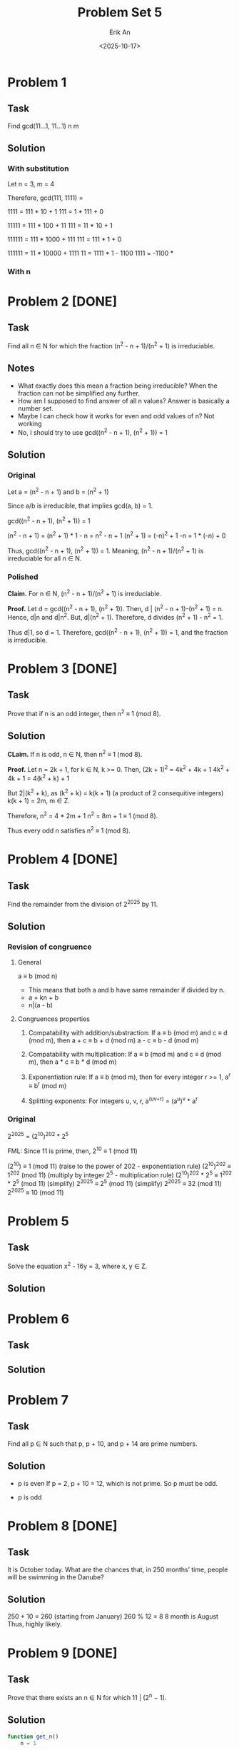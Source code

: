 #+title: Problem Set 5
#+author: Erik An
#+email: obluda2173@gmail.com
#+date: <2025-10-17>
#+lastmod: <2025-10-19 21:26>
#+options: num:t
#+startup: overview

* Problem 1
** Task
Find gcd(11...1, 11...1)
            n       m

** Solution
*** With substitution
Let n = 3, m = 4

Therefore, gcd(111, 1111) =

1111 = 111 * 10 + 1
111 = 1 * 111 + 0

11111 = 111 * 100 + 11
111 = 11 * 10 + 1

111111 = 111 * 1000 + 111
111 = 111 * 1 + 0

111111 = 11 * 10000 + 1111
11 = 1111 * 1 - 1100
1111 = -1100 *

*** With n

* Problem 2 [DONE]
** Task
Find all n ∈ N for which the fraction (n^2 - n + 1)/(n^2 + 1) is irreduciable.

** Notes
- What exactly does this mean a fraction being irreducible?
  When the fraction can not be simplified any further.
- How am I supposed to find answer of all n values?
  Answer is basically a number set.
- Maybe I can check how it works for even and odd values of n?
  Not working
- No, I should try to use gcd((n^2 - n + 1), (n^2 + 1)) = 1

** Solution
*** Original
Let a = (n^2 - n + 1)
and b = (n^2 + 1)

Since a/b is irreducible, that implies gcd(a, b) = 1.

gcd((n^2 - n + 1), (n^2 + 1)) = 1

(n^2 - n + 1) = (n^2 + 1) * 1 - n
              = n^2 - n + 1
(n^2 + 1) = (-n)^2 + 1
-n = 1 * (-n) + 0

Thus, gcd((n^2 - n + 1), (n^2 + 1)) = 1. Meaning, (n^2 - n + 1)/(n^2 + 1) is irreduciable for all n ∈ N.

*** Polished
*Claim.* For n ∈ N, (n^2 - n + 1)/(n^2 + 1) is irreduciable.

*Proof.* Let d = gcd((n^2 - n + 1), (n^2 + 1)).
         Then, d | (n^2 - n + 1)-(n^2 + 1) = n.
         Hence, d|n and d|n^2. But, d|(n^2 + 1). Therefore, d divides
         (n^2 + 1) - n^2 = 1.

Thus d|1, so d = 1. Therefore, gcd((n^2 - n + 1), (n^2 + 1)) = 1, and the fraction is irreducible.

* Problem 3 [DONE]
** Task
Prove that if n is an odd integer, then n^2 ≡ 1 (mod 8).

** Solution
*CLaim.* If n is odd, n ∈ N, then n^2 ≡ 1 (mod 8).

*Proof.* Let n = 2k + 1, for k ∈ N, k >= 0.
         Then, (2k + 1)^2 = 4k^2 + 4k + 1
         4k^2 + 4k + 1 = 4(k^2 + k) + 1

         But 2|(k^2 + k), as
         (k^2 + k) = k(k + 1) (a product of 2 consequitive integers)
         k(k + 1) = 2m, m ∈ Z.

         Therefore,
         n^2 = 4 * 2m + 1
         n^2 = 8m + 1 ≡ 1 (mod 8).

         Thus every odd n satisfies n^2 ≡ 1 (mod 8).

* Problem 4 [DONE]
** Task
Find the remainder from the division of 2^2025 by 11.

** Solution
*** Revision of congruence
**** General
a ≡ b (mod n)

- This means that both a and b have same remainder if divided by n.
- a = kn + b
- n|(a - b)

**** Congruences properties
1. Compatability with addition/substraction:
   If a ≡ b (mod m) and c ≡ d (mod m), then
        a + c ≡ b + d (mod m)
        a - c ≡ b - d (mod m)

2. Compatability with multiplication:
   If a ≡ b (mod m) and c ≡ d (mod m), then
        a * c ≡ b * d (mod m)

3. Exponentiation rule:
   If a ≡ b (mod m), then for every integer r >= 1,
        a^r ≡ b^r (mod m)

4. Splitting exponents:
   For integers u, v, r,
        a^(uv+r) = (a^u)^v * a^r

*** Original
2^2025 = (2^10)^202 * 2^5

FML:
Since 11 is prime, then,
2^10 ≡ 1 (mod 11)

(2^10) ≡ 1 (mod 11)                     (raise to the power of 202 - exponentiation rule)
(2^10)^202 ≡ 1^202 (mod 11)             (multiply by integer 2^5 - multiplication rule)
(2^10)^202 * 2^5 ≡ 1^202 * 2^5 (mod 11) (simplify)
2^2025 ≡ 2^5 (mod 11)                   (simplify)
2^2025 ≡ 32 (mod 11)
2^2025 ≡ 10 (mod 11)

* Problem 5
** Task
Solve the equation x^2 - 16y = 3, where x, y ∈ Z.

** Solution

* Problem 6
** Task

** Solution

* Problem 7
** Task
Find all p ∈ N such that p, p + 10, and p + 14 are prime numbers.

** Solution
- p is even
  If p = 2, p + 10 = 12, which is not prime. So p must be odd.

- p is odd


* Problem 8 [DONE]
** Task
It is October today. What are the chances that, in 250 months’ time, people will be swimming in the Danube?

** Solution
250 + 10 = 260 (starting from January)
260 % 12 = 8
8 month is August
Thus, highly likely.

* Problem 9 [DONE]
** Task
Prove that there exists an n ∈ N for which 11 | (2^n − 1).

** Solution
#+begin_src julia :results output
function get_n()
    n = 1

    while true
        if (2^n - 1) % 11 == 0
            println(n)
            break
        end
        n += 1
    end
end

get_n()

#+end_src

#+RESULTS:
: get_n (generic function with 1 method)
: 10

* Problem 10 [DONE]
** Task
Prove that there exists a power of 3 that ends with the digits 001. (In other words, 3n = ...001 for some n ∈ N.)

** Solution
#+begin_src julia :results output
function is_wanted(num::BigInt)
    if num > 1000 && num % 1000 == 1
        return true
    end
    return false
end

function get_num()
    i = 1
    while true
        n = BigInt(3)^i
        if is_wanted(n)
            println("Number is: 3^$i = ", n)
            break
        end
        i += 1
    end
end

get_num()
#+end_src

#+RESULTS:
: is_wanted (generic function with 1 method)
: get_num (generic function with 1 method)
: Number is: 3^100 = 515377520732011331036461129765621272702107522001

* Problem 11 [DONE]
** Task
A natural number is called perfect if it is equal to the sum of all its divisors. For example, 28 is perfect, because 28 = 1 + 2 + 4 + 7 + 14. Find all perfect numbers under 10000.

** Solution
#+begin_src julia :results output
function is_perfect_natural(num::Int)
    arr = Int[]

    for i in 1:1:num / 2
        if num % i == 0
            push!(arr, i)
        end
    end
    return num == sum(arr)
end

function get_perfect_naturals()
    limit = 10000
    arr = Int[]

    for i in 1:1:limit
        if (is_perfect_natural(i))
            push!(arr, i)
        end
    end
    return arr
end

println(get_perfect_naturals())
#+end_src

#+RESULTS:
: is_perfect_natural (generic function with 1 method)
: get_perfect_naturals (generic function with 1 method)
: [6, 28, 496, 8128]
